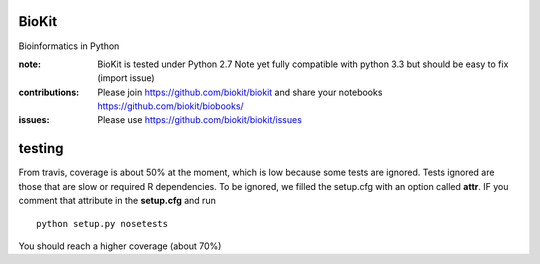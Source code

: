 BioKit
==========

Bioinformatics in Python




.. image:: https://badge.fury.io/py/biokit.svg
    :target: https://pypi.python.org/pypi/biokit

.. image:: https://pypip.in/d/biokit/badge.png
    :target: https://crate.io/packages/biokit/

.. image:: https://secure.travis-ci.org/cokelaer/biokit.png
    :target: http://travis-ci.org/cokelaer/biokit

.. image:: https://coveralls.io/repos/cokelaer/biokit/badge.png?branch=master 
   :target: https://coveralls.io/r/cokelaer/biokit?branch=master 

.. image:: https://landscape.io/github/cokelaer/biokit/master/landscape.png
   :target: https://landscape.io/github/cokelaer/biokit/master

.. image:: https://badge.waffle.io/cokelaer/biokit.png?label=ready&title=Ready 
   :target: https://waffle.io/cokelaer/biokit

:note: BioKit is tested under Python 2.7
       Note yet fully compatible with python 3.3 but should be easy to fix (import issue)

:contributions: Please join https://github.com/biokit/biokit and share your notebooks https://github.com/biokit/biobooks/
:issues: Please use https://github.com/biokit/biokit/issues


.. image:: http://pythonhosted.org/biokit/_images/biokit.gif
    :target: http://pythonhosted.org/biokit/_images/biokit.gif


testing
==========

From travis, coverage is about 50% at the moment, which is low because some tests are ignored. Tests ignored are
those that are slow or required R dependencies. To be ignored, we filled the setup.cfg with an option called **attr**. 
IF you comment that attribute in the **setup.cfg** and run ::

    python setup.py nosetests
    
You should reach a higher coverage (about 70%)    
